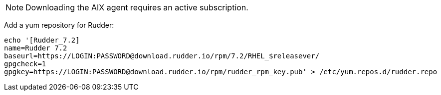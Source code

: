 [NOTE]
====

Downloading the AIX agent requires an active subscription.

====

Add a yum repository for Rudder:

----

echo '[Rudder_7.2]
name=Rudder 7.2
baseurl=https://LOGIN:PASSWORD@download.rudder.io/rpm/7.2/RHEL_$releasever/
gpgcheck=1
gpgkey=https://LOGIN:PASSWORD@download.rudder.io/rpm/rudder_rpm_key.pub' > /etc/yum.repos.d/rudder.repo

----

